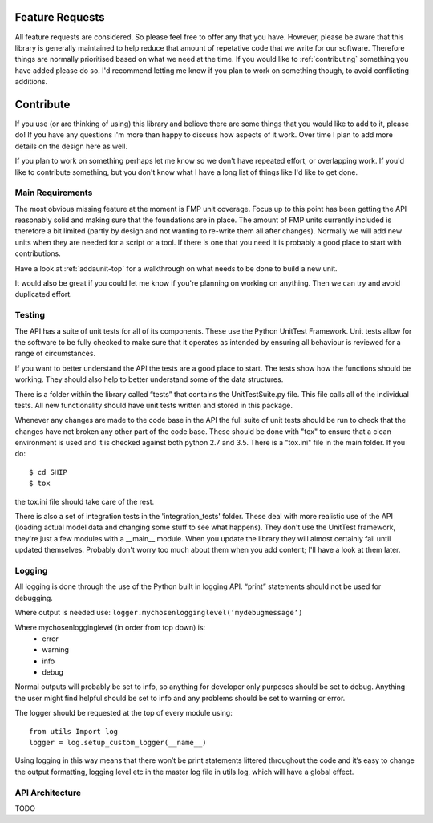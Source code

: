 .. _feature-requests:

****************
Feature Requests
****************

All feature requests are considered. So please feel free to offer any that you
have. However, please be aware that this library is generally maintained to 
help reduce that amount of repetative code that we write for our software.
Therefore things are normally prioritised based on what we need at the time.
If you would like to :ref:`contributing` something you have added please do
so. I'd recommend letting me know if you plan to work on something though, to
avoid conflicting additions.


.. _contributing:

**********
Contribute
**********

If you use (or are thinking of using) this library and believe there are some
things that you would like to add to it, please do! If you have any questions 
I'm more than happy to discuss how aspects of it work. Over time I plan to 
add more details on the design here as well.

If you plan to work on something perhaps let me know so we don't have repeated
effort, or overlapping work. If you'd like to contribute something, but
you don't know what I have a long list of things like I'd like to get done.


.. _contributing-stuff:

#################
Main Requirements
#################

The most obvious missing feature at the moment is FMP unit coverage. Focus up
to this point has been getting the API reasonably solid and making sure that
the foundations are in place. The amount of FMP units currently included is
therefore a bit limited (partly by design and not wanting to re-write them
all after changes). Normally we will add new units when they are needed for
a script or a tool. If there is one that you need it is probably a good place
to start with contributions.

Have a look at :ref:`addaunit-top` for a walkthrough on what needs to be done
to build a new unit.

It would also be great if you could let me know if you're planning on working
on anything. Then we can try and avoid duplicated effort.

#######
Testing
#######

The API has a suite of unit tests for all of its components. These use the 
Python UnitTest Framework. Unit tests allow for the software to be fully 
checked to make sure that it operates as intended by ensuring all behaviour is 
reviewed for a range of circumstances.

If you want to better understand the API the tests are a good place to start. 
The tests show how the functions should be working. They should also help 
to better understand some of the data structures.

There is a folder within the library called “tests” that contains the 
UnitTestSuite.py file. This file calls all of the individual tests. All new 
functionality should have unit tests written and stored in this package. 

Whenever any changes are made to the code base in the API the full suite of unit 
tests should be run to check that the changes have not broken any other part of 
the code base. These should be done with "tox" to ensure that a clean 
environment is used and it is checked against both python 2.7 and 3.5. There
is a "tox.ini" file in the main folder. If you do::

   $ cd SHIP
   $ tox

the tox.ini file should take care of the rest.

There is also a set of integration tests in the 'integration_tests' folder. 
These deal with more realistic use of the API (loading actual model data and
changing some stuff to see what happens). They don't use the UnitTest
framework, they're just a few modules with a __main__ module. When you update
the library they will almost certainly fail until updated themselves. Probably
don't worry too much about them when you add content; I'll have a look at them
later.


#######
Logging
#######

All logging is done through the use of the Python built in logging API. “print” 
statements should not be used for debugging.

Where output is needed use: ``logger.mychosenlogginglevel(‘mydebugmessage’)``

Where mychosenlogginglevel (in order from top down) is:
	* error
	* warning
	* info
	* debug
	
Normal outputs will probably be set to info, so anything for developer only purposes 
should be set to debug. Anything the user might find helpful should be set to info 
and any problems should be set to warning or error.

.. highlight:: python
	:linenos:

The logger should be requested at the top of every module using::

    from utils Import log
    logger = log.setup_custom_logger(__name__)

Using logging in this way means that there won’t be print statements littered 
throughout the code and it’s easy to change the output formatting, logging level 
etc in the master log file in utils.log, which will have a global effect.

################
API Architecture
################

TODO